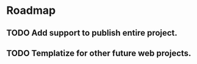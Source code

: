 * Roadmap
** TODO Add support to publish entire project.
** TODO Templatize for other future web projects.
